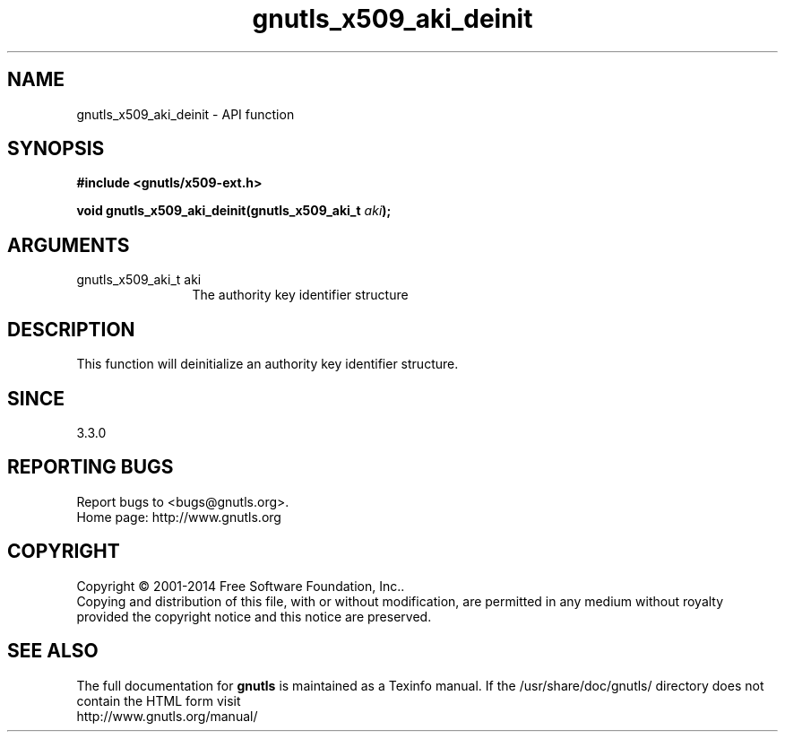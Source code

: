 .\" DO NOT MODIFY THIS FILE!  It was generated by gdoc.
.TH "gnutls_x509_aki_deinit" 3 "3.3.0" "gnutls" "gnutls"
.SH NAME
gnutls_x509_aki_deinit \- API function
.SH SYNOPSIS
.B #include <gnutls/x509-ext.h>
.sp
.BI "void gnutls_x509_aki_deinit(gnutls_x509_aki_t " aki ");"
.SH ARGUMENTS
.IP "gnutls_x509_aki_t aki" 12
The authority key identifier structure
.SH "DESCRIPTION"
This function will deinitialize an authority key identifier structure.
.SH "SINCE"
3.3.0
.SH "REPORTING BUGS"
Report bugs to <bugs@gnutls.org>.
.br
Home page: http://www.gnutls.org

.SH COPYRIGHT
Copyright \(co 2001-2014 Free Software Foundation, Inc..
.br
Copying and distribution of this file, with or without modification,
are permitted in any medium without royalty provided the copyright
notice and this notice are preserved.
.SH "SEE ALSO"
The full documentation for
.B gnutls
is maintained as a Texinfo manual.
If the /usr/share/doc/gnutls/
directory does not contain the HTML form visit
.B
.IP http://www.gnutls.org/manual/
.PP
